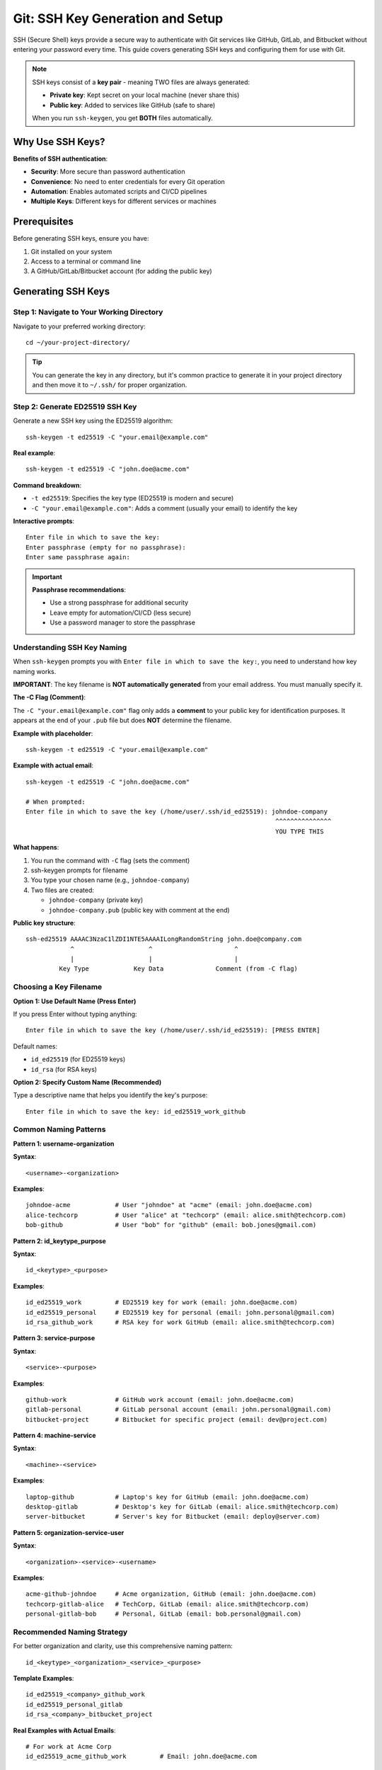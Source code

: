 Git: SSH Key Generation and Setup
====================================

SSH (Secure Shell) keys provide a secure way to authenticate with Git services like GitHub, GitLab, and Bitbucket without entering your password every time. This guide covers generating SSH keys and configuring them for use with Git.

.. note::
    SSH keys consist of a **key pair** - meaning TWO files are always generated:

    - **Private key**: Kept secret on your local machine (never share this)
    - **Public key**: Added to services like GitHub (safe to share)

    When you run ``ssh-keygen``, you get **BOTH** files automatically.

Why Use SSH Keys?
-----------------

**Benefits of SSH authentication**:

- **Security**: More secure than password authentication
- **Convenience**: No need to enter credentials for every Git operation
- **Automation**: Enables automated scripts and CI/CD pipelines
- **Multiple Keys**: Different keys for different services or machines

Prerequisites
-------------

Before generating SSH keys, ensure you have:

1. Git installed on your system
2. Access to a terminal or command line
3. A GitHub/GitLab/Bitbucket account (for adding the public key)

Generating SSH Keys
-------------------

Step 1: Navigate to Your Working Directory
~~~~~~~~~~~~~~~~~~~~~~~~~~~~~~~~~~~~~~~~~~~

Navigate to your preferred working directory::

    cd ~/your-project-directory/

.. tip::
    You can generate the key in any directory, but it's common practice to generate it in your project directory and then move it to ``~/.ssh/`` for proper organization.

Step 2: Generate ED25519 SSH Key
~~~~~~~~~~~~~~~~~~~~~~~~~~~~~~~~~

Generate a new SSH key using the ED25519 algorithm::

    ssh-keygen -t ed25519 -C "your.email@example.com"

**Real example**::

    ssh-keygen -t ed25519 -C "john.doe@acme.com"

**Command breakdown**:

- ``-t ed25519``: Specifies the key type (ED25519 is modern and secure)
- ``-C "your.email@example.com"``: Adds a comment (usually your email) to identify the key

**Interactive prompts**::

    Enter file in which to save the key:
    Enter passphrase (empty for no passphrase):
    Enter same passphrase again:

.. important::
    **Passphrase recommendations**:

    - Use a strong passphrase for additional security
    - Leave empty for automation/CI/CD (less secure)
    - Use a password manager to store the passphrase

Understanding SSH Key Naming
~~~~~~~~~~~~~~~~~~~~~~~~~~~~~

When ``ssh-keygen`` prompts you with ``Enter file in which to save the key:``, you need to understand how key naming works.

**IMPORTANT**: The key filename is **NOT automatically generated** from your email address. You must manually specify it.

**The -C Flag (Comment)**:

The ``-C "your.email@example.com"`` flag only adds a **comment** to your public key for identification purposes. It appears at the end of your ``.pub`` file but does **NOT** determine the filename.

**Example with placeholder**::

    ssh-keygen -t ed25519 -C "your.email@example.com"

**Example with actual email**::

    ssh-keygen -t ed25519 -C "john.doe@acme.com"

    # When prompted:
    Enter file in which to save the key (/home/user/.ssh/id_ed25519): johndoe-company
                                                                       ^^^^^^^^^^^^^^^
                                                                       YOU TYPE THIS

**What happens**:

1. You run the command with ``-C`` flag (sets the comment)
2. ssh-keygen prompts for filename
3. You type your chosen name (e.g., ``johndoe-company``)
4. Two files are created:

   - ``johndoe-company`` (private key)
   - ``johndoe-company.pub`` (public key with comment at the end)

**Public key structure**::

    ssh-ed25519 AAAAC3NzaC1lZDI1NTE5AAAAILongRandomString john.doe@company.com
                ^                    ^                      ^
                |                    |                      |
             Key Type            Key Data              Comment (from -C flag)

Choosing a Key Filename
~~~~~~~~~~~~~~~~~~~~~~~~

**Option 1: Use Default Name (Press Enter)**

If you press Enter without typing anything::

    Enter file in which to save the key (/home/user/.ssh/id_ed25519): [PRESS ENTER]

Default names:

- ``id_ed25519`` (for ED25519 keys)
- ``id_rsa`` (for RSA keys)

**Option 2: Specify Custom Name (Recommended)**

Type a descriptive name that helps you identify the key's purpose::

    Enter file in which to save the key: id_ed25519_work_github

Common Naming Patterns
~~~~~~~~~~~~~~~~~~~~~~

**Pattern 1: username-organization**

**Syntax**::

    <username>-<organization>

**Examples**::

    johndoe-acme            # User "johndoe" at "acme" (email: john.doe@acme.com)
    alice-techcorp          # User "alice" at "techcorp" (email: alice.smith@techcorp.com)
    bob-github              # User "bob" for "github" (email: bob.jones@gmail.com)

**Pattern 2: id_keytype_purpose**

**Syntax**::

    id_<keytype>_<purpose>

**Examples**::

    id_ed25519_work         # ED25519 key for work (email: john.doe@acme.com)
    id_ed25519_personal     # ED25519 key for personal (email: john.personal@gmail.com)
    id_rsa_github_work      # RSA key for work GitHub (email: alice.smith@techcorp.com)

**Pattern 3: service-purpose**

**Syntax**::

    <service>-<purpose>

**Examples**::

    github-work             # GitHub work account (email: john.doe@acme.com)
    gitlab-personal         # GitLab personal account (email: john.personal@gmail.com)
    bitbucket-project       # Bitbucket for specific project (email: dev@project.com)

**Pattern 4: machine-service**

**Syntax**::

    <machine>-<service>

**Examples**::

    laptop-github           # Laptop's key for GitHub (email: john.doe@acme.com)
    desktop-gitlab          # Desktop's key for GitLab (email: alice.smith@techcorp.com)
    server-bitbucket        # Server's key for Bitbucket (email: deploy@server.com)

**Pattern 5: organization-service-user**

**Syntax**::

    <organization>-<service>-<username>

**Examples**::

    acme-github-johndoe     # Acme organization, GitHub (email: john.doe@acme.com)
    techcorp-gitlab-alice   # TechCorp, GitLab (email: alice.smith@techcorp.com)
    personal-gitlab-bob     # Personal, GitLab (email: bob.personal@gmail.com)

Recommended Naming Strategy
~~~~~~~~~~~~~~~~~~~~~~~~~~~~

For better organization and clarity, use this comprehensive naming pattern::

    id_<keytype>_<organization>_<service>_<purpose>

**Template Examples**::

    id_ed25519_<company>_github_work
    id_ed25519_personal_gitlab
    id_rsa_<company>_bitbucket_project

**Real Examples with Actual Emails**::

    # For work at Acme Corp
    id_ed25519_acme_github_work         # Email: john.doe@acme.com

    # For personal projects
    id_ed25519_personal_gitlab          # Email: john.personal@gmail.com

    # For TechCorp Bitbucket
    id_rsa_techcorp_bitbucket_project   # Email: alice.smith@techcorp.com

    # For freelance work
    id_ed25519_freelance_github         # Email: bob.freelance@gmail.com

**Benefits**:

- Easy to identify key type (ed25519, rsa)
- Clear purpose (work, personal, project, freelance)
- Service identification (github, gitlab, bitbucket)
- Organization context (acme, techcorp, company name, personal)

Quick Reference: Placeholder vs Actual Examples
~~~~~~~~~~~~~~~~~~~~~~~~~~~~~~~~~~~~~~~~~~~~~~~~

.. list-table:: Email and Key Name Examples
   :header-rows: 1
   :widths: 25 35 40

   * - **Use Case**
     - **Placeholder Format**
     - **Actual Example**
   * - Work Email
     - ``your.email@example.com``
     - ``john.doe@acme.com``
   * - Personal Email
     - ``your.email@example.com``
     - ``john.personal@gmail.com``
   * - Work Key Name
     - ``id_ed25519_company_github``
     - ``id_ed25519_acme_github_work``
   * - Personal Key Name
     - ``id_ed25519_personal_github``
     - ``id_ed25519_personal_github``
   * - Freelance Key
     - ``id_ed25519_freelance_service``
     - ``id_ed25519_freelance_gitlab``
   * - Multi-account Work
     - ``username-company``
     - ``johndoe-acme``

**When to use placeholders**: In documentation, templates, or when sharing examples publicly.

**When to use actual values**: In your actual SSH key generation commands on your local machine.

Complete Key Generation Example with Custom Name
~~~~~~~~~~~~~~~~~~~~~~~~~~~~~~~~~~~~~~~~~~~~~~~~~

**Full interactive session**::

    $ cd ~/projects/
    $ ssh-keygen -t ed25519 -C "john.doe@acme.com"

    Generating public/private ed25519 key pair.
    Enter file in which to save the key (/home/user/.ssh/id_ed25519): id_ed25519_acme_github
    Enter passphrase (empty for no passphrase): [type strong passphrase]
    Enter same passphrase again: [type same passphrase]

    Your identification has been saved in id_ed25519_acme_github
    Your public key has been saved in id_ed25519_acme_github.pub
    The key fingerprint is:
    SHA256:xxxxxxxxxxxxxxxxxxxxxxxxxxxxxxxxxxxxxxxxxxx john.doe@acme.com
    The key's randomart image is:
    +--[ED25519 256]--+
    |                 |
    |       ...       |
    +----[SHA256]-----+

**Files created**:

- ``id_ed25519_acme_github`` (private key, no extension)
- ``id_ed25519_acme_github.pub`` (public key, .pub extension)

**Public key content example**::

    ssh-ed25519 AAAAC3NzaC1lZDI1NTE5AAAAIM8K7Qi5qT9W... john.doe@acme.com

Notice the email ``john.doe@acme.com`` appears at the end as a comment, but the filename is ``id_ed25519_acme_github`` (what you typed).

.. tip::
    **Best Practice**: Always use descriptive names that indicate:

    1. Key type (ed25519, rsa)
    2. Purpose (work, personal)
    3. Service (github, gitlab, bitbucket)
    4. Organization (company name, personal)

    This makes managing multiple keys much easier!

Real-World Example: Multiple Keys Setup
~~~~~~~~~~~~~~~~~~~~~~~~~~~~~~~~~~~~~~~~

Here's a practical example of setting up multiple SSH keys for different purposes:

**Scenario**: John works at Acme Corp, has personal projects, and does freelance work.

**Key 1: Work GitHub**::

    # Command with actual email
    ssh-keygen -t ed25519 -C "john.doe@acme.com"

    # When prompted for filename, enter:
    id_ed25519_acme_github

    # Result: Used for all Acme Corp work repositories

**Key 2: Personal GitLab**::

    # Command with actual email
    ssh-keygen -t ed25519 -C "john.personal@gmail.com"

    # When prompted for filename, enter:
    id_ed25519_personal_gitlab

    # Result: Used for personal side projects

**Key 3: Freelance Bitbucket**::

    # Command with actual email
    ssh-keygen -t ed25519 -C "john.freelance@gmail.com"

    # When prompted for filename, enter:
    id_ed25519_freelance_bitbucket

    # Result: Used for client projects

**All keys in ~/.ssh/ directory**::

    ~/.ssh/
    ├── id_ed25519_acme_github          (private key for work)
    ├── id_ed25519_acme_github.pub      (public key for work)
    ├── id_ed25519_personal_gitlab      (private key for personal)
    ├── id_ed25519_personal_gitlab.pub  (public key for personal)
    ├── id_ed25519_freelance_bitbucket  (private key for freelance)
    └── id_ed25519_freelance_bitbucket.pub (public key for freelance)

Alternative: Generate RSA SSH Key
~~~~~~~~~~~~~~~~~~~~~~~~~~~~~~~~~~

If your system doesn't support ED25519, use RSA::

    ssh-keygen -t rsa -b 4096 -C "your.email@example.com"

**Real example**::

    ssh-keygen -t rsa -b 4096 -C "alice.smith@techcorp.com"

**Command breakdown**:

- ``-t rsa``: Specifies RSA key type
- ``-b 4096``: Sets key size to 4096 bits (more secure than default 2048)
- ``-C "your.email@example.com"``: Adds identifying comment

.. note::
    **Key type comparison**:

    - **ED25519**: Modern, faster, smaller key size, more secure (recommended)
    - **RSA**: Widely supported, larger key size, older algorithm

Key Generation Output
~~~~~~~~~~~~~~~~~~~~~

After generating the key, you'll see output similar to::

    Your identification has been saved in your-key-name
    Your public key has been saved in your-key-name.pub
    The key fingerprint is:
    SHA256:xxxxxxxxxxxxxxxxxxxxxxxxxxxxxxxxxxxxxxxxxxx your.email@example.com

.. important::
    **ssh-keygen ALWAYS generates TWO files** - a key pair:

    1. **Private key** (no file extension)
    2. **Public key** (with ``.pub`` extension)

**Two files are created**:

- ``your-key-name``: **Private key** (keep secret, NEVER share)
- ``your-key-name.pub``: **Public key** (safe to share, add to Git services)

**Example with actual filenames**:

If you named your key ``id_ed25519_acme_github``, you'll get:

- ``id_ed25519_acme_github`` → Private key
- ``id_ed25519_acme_github.pub`` → Public key

Understanding the Key Pair
~~~~~~~~~~~~~~~~~~~~~~~~~~~

**How the two keys work together**::

    ┌─────────────────────────────────────────────────────────────┐
    │                    SSH Key Pair Generation                  │
    │                                                              │
    │  Command: ssh-keygen -t ed25519 -C "john.doe@acme.com"     │
    └─────────────────────────────────────────────────────────────┘
                                 │
                                 ▼
                    ┌────────────────────────┐
                    │   Generates TWO files  │
                    └────────────────────────┘
                                 │
                 ┌───────────────┴───────────────┐
                 │                               │
                 ▼                               ▼
    ┌────────────────────────┐      ┌────────────────────────┐
    │   PRIVATE KEY          │      │   PUBLIC KEY           │
    │   (No extension)       │      │   (.pub extension)     │
    ├────────────────────────┤      ├────────────────────────┤
    │ File: id_ed25519_acme  │      │ File: id_ed25519_acme  │
    │       _github          │      │       _github.pub      │
    ├────────────────────────┤      ├────────────────────────┤
    │ Location:              │      │ Location:              │
    │ - Keep on your machine │      │ - Add to GitHub        │
    │ - Never share          │      │ - Add to GitLab        │
    │ - Never commit to Git  │      │ - Add to Bitbucket     │
    │ - Store in ~/.ssh/     │      │ - Safe to share        │
    ├────────────────────────┤      ├────────────────────────┤
    │ Permissions: 600       │      │ Permissions: 644       │
    │ (Read/Write for owner) │      │ (Read for everyone)    │
    └────────────────────────┘      └────────────────────────┘

**Key Pair Relationship**:

- The **private key** stays on your computer
- The **public key** goes to GitHub/GitLab/Bitbucket
- They work as a **cryptographic pair** - messages encrypted with the public key can only be decrypted with the private key
- This is why you must **NEVER share** your private key

**What each file contains**:

**Private Key** (``id_ed25519_acme_github``)::

    -----BEGIN OPENSSH PRIVATE KEY-----
    b3BlbnNzaC1rZXktdjEAAAAABG5vbmUAAAAEbm9uZQAAAAAAAAABAAAAMwAAAAtzc2gtZW
    [Many lines of encrypted data]
    -----END OPENSSH PRIVATE KEY-----

**Public Key** (``id_ed25519_acme_github.pub``)::

    ssh-ed25519 AAAAC3NzaC1lZDI1NTE5AAAAILongRandomString john.doe@acme.com

.. tip::
    **Easy way to remember**:

    - ``.pub`` = PUBlic = Share with GitHub/GitLab
    - No extension = PRIVate = Keep secret on your machine

Moving Keys to SSH Directory
-----------------------------

For proper organization and security, move your keys to the ``~/.ssh/`` directory.

Step 1: Create SSH Directory
~~~~~~~~~~~~~~~~~~~~~~~~~~~~~

Create the ``.ssh`` directory if it doesn't exist::

    mkdir -p ~/.ssh

Step 2: Move Keys to SSH Directory
~~~~~~~~~~~~~~~~~~~~~~~~~~~~~~~~~~~

Move both the private and public keys::

    mv ~/your-project-directory/your-key-name ~/.ssh/
    mv ~/your-project-directory/your-key-name.pub ~/.ssh/

**Real example** (moving both files)::

    # Move BOTH the private key AND public key
    mv ~/projects/id_ed25519_acme_github ~/.ssh/
    mv ~/projects/id_ed25519_acme_github.pub ~/.ssh/

.. important::
    You must move **BOTH files** (the private key and the .pub public key). Both are required for SSH authentication to work properly.

Step 3: Set Proper Permissions
~~~~~~~~~~~~~~~~~~~~~~~~~~~~~~~

Set secure permissions on **BOTH** keys::

    chmod 600 ~/.ssh/your-key-name
    chmod 644 ~/.ssh/your-key-name.pub

**Real example** (setting permissions on both files)::

    # Set permissions on PRIVATE key (more restrictive)
    chmod 600 ~/.ssh/id_ed25519_acme_github

    # Set permissions on PUBLIC key (less restrictive)
    chmod 644 ~/.ssh/id_ed25519_acme_github.pub

**Permission breakdown**:

- ``600`` (private key): Owner can read/write, no one else can access
- ``644`` (public key): Owner can read/write, others can only read

.. warning::
    **Security critical**: Private keys must have restrictive permissions (600). SSH will refuse to use keys with overly permissive permissions.

Adding Key to SSH Agent
------------------------

The SSH agent manages your SSH keys and remembers your passphrase during your session.

Step 1: Start SSH Agent
~~~~~~~~~~~~~~~~~~~~~~~~

Start the SSH agent in the background::

    eval "$(ssh-agent -s)"

**Expected output**::

    Agent pid 12345

.. tip::
    The agent is usually already running. This command is safe to run multiple times.

Step 2: Add Key to Agent
~~~~~~~~~~~~~~~~~~~~~~~~~

Add your private key to the SSH agent::

    ssh-add ~/.ssh/your-key-name

**If you set a passphrase**, you'll be prompted to enter it::

    Enter passphrase for ~/.ssh/your-key-name:

Step 3: Verify Key is Loaded
~~~~~~~~~~~~~~~~~~~~~~~~~~~~~

List all keys currently loaded in the agent::

    ssh-add -l

**Expected output**::

    256 SHA256:xxxxxxxxxxxxxxxxxxxxxxxxxxxxxxxxxxxxxxxxxxx your.email@example.com (ED25519)

Additional SSH Agent Commands
~~~~~~~~~~~~~~~~~~~~~~~~~~~~~~

**List all loaded keys with full public key**::

    ssh-add -L

**Remove specific key from agent**::

    ssh-add -d ~/.ssh/your-key-name

**Remove all keys from agent**::

    ssh-add -D

Adding Public Key to GitHub
----------------------------

Now that your SSH key is generated and loaded, add the public key to GitHub.

Step 1: Copy Public Key to Clipboard
~~~~~~~~~~~~~~~~~~~~~~~~~~~~~~~~~~~~~

**Linux (using xclip)**:

First, install xclip if not already installed::

    sudo apt install -y xclip

Copy the public key::

    xclip -selection clipboard < ~/.ssh/your-key-name.pub

**Linux (using cat)**::

    cat ~/.ssh/your-key-name.pub

Then manually copy the output.

**macOS**::

    pbcopy < ~/.ssh/your-key-name.pub

**Windows (Git Bash)**::

    clip < ~/.ssh/your-key-name.pub

Step 2: Add Key to GitHub
~~~~~~~~~~~~~~~~~~~~~~~~~~

1. Open GitHub in your browser and log in
2. Click your profile photo (top-right) → **Settings**
3. In the left sidebar, click **SSH and GPG keys**
4. Click **New SSH key** or **Add SSH key**
5. In the "Title" field, add a descriptive label (e.g., "Work Laptop" or "Personal Desktop")
6. In the "Key" field, paste your public key (entire line starting with ``ssh-ed25519`` or ``ssh-rsa``)
7. Click **Add SSH key**
8. If prompted, confirm your GitHub password

.. important::
    **Public key format**: The key should be one long line starting with ``ssh-ed25519`` or ``ssh-rsa``, followed by the key data, and ending with your email comment.

Step 3: Test GitHub Connection
~~~~~~~~~~~~~~~~~~~~~~~~~~~~~~~

Test your SSH connection to GitHub::

    ssh -T git@github.com

**First-time connection**: You'll see a message about host authenticity::

    The authenticity of host 'github.com (IP_ADDRESS)' can't be established.
    ED25519 key fingerprint is SHA256:xxxxxxxxxxxxxxxxxxxxxxxxxxxxxxxxxxxxxxxxx.
    Are you sure you want to continue connecting (yes/no/[fingerprint])?

Type ``yes`` and press Enter.

**Expected success message**::

    Hi username! You've successfully authenticated, but GitHub does not provide shell access.

.. note::
    The "does not provide shell access" message is normal and means your SSH key is working correctly.

Adding Public Key to GitLab
----------------------------

Step 1: Copy Public Key
~~~~~~~~~~~~~~~~~~~~~~~~

Copy your public key using one of the methods described in the GitHub section.

Step 2: Add Key to GitLab
~~~~~~~~~~~~~~~~~~~~~~~~~~

1. Open GitLab in your browser and log in
2. Click your profile picture (top-right) → **Preferences**
3. In the left sidebar, click **SSH Keys**
4. Paste your public key in the "Key" text box
5. Add a descriptive title in the "Title" field
6. Optionally set an expiration date
7. Click **Add key**

Step 3: Test GitLab Connection
~~~~~~~~~~~~~~~~~~~~~~~~~~~~~~~

Test your SSH connection to GitLab::

    ssh -T git@gitlab.com

**Expected success message**::

    Welcome to GitLab, @username!

Adding Public Key to Bitbucket
-------------------------------

Step 1: Copy Public Key
~~~~~~~~~~~~~~~~~~~~~~~~

Copy your public key using one of the methods described earlier.

Step 2: Add Key to Bitbucket
~~~~~~~~~~~~~~~~~~~~~~~~~~~~~

1. Open Bitbucket in your browser and log in
2. Click your profile avatar (bottom-left) → **Personal settings**
3. In the left sidebar, click **SSH keys**
4. Click **Add key**
5. Paste your public key in the "Key" text box
6. Add a descriptive label
7. Click **Add key**

Step 3: Test Bitbucket Connection
~~~~~~~~~~~~~~~~~~~~~~~~~~~~~~~~~~

Test your SSH connection to Bitbucket::

    ssh -T git@bitbucket.org

**Expected success message**::

    authenticated via ssh key.
    You can use git to connect to Bitbucket.

Using SSH Keys with Git
-----------------------

Clone Repository with SSH
~~~~~~~~~~~~~~~~~~~~~~~~~~

When cloning a repository, use the SSH URL instead of HTTPS::

    git clone git@github.com:username/repository.git

Change Existing Repository to SSH
~~~~~~~~~~~~~~~~~~~~~~~~~~~~~~~~~~

If you already have a repository cloned with HTTPS, change it to SSH::

    git remote set-url origin git@github.com:username/repository.git

Verify the remote URL::

    git remote -v

**Expected output**::

    origin  git@github.com:username/repository.git (fetch)
    origin  git@github.com:username/repository.git (push)

Managing Multiple SSH Keys
---------------------------

If you have multiple SSH keys for different services or accounts, configure SSH to use the right key for each service.

Create SSH Config File
~~~~~~~~~~~~~~~~~~~~~~

Create or edit the SSH config file::

    nano ~/.ssh/config

Add Configuration for Each Service
~~~~~~~~~~~~~~~~~~~~~~~~~~~~~~~~~~~

**Example configuration**::

    # GitHub Work Account
    Host github.com-work
        HostName github.com
        User git
        IdentityFile ~/.ssh/id_ed25519_work
        IdentitiesOnly yes

    # GitHub Personal Account
    Host github.com-personal
        HostName github.com
        User git
        IdentityFile ~/.ssh/id_ed25519_personal
        IdentitiesOnly yes

    # GitLab
    Host gitlab.com
        HostName gitlab.com
        User git
        IdentityFile ~/.ssh/id_ed25519_gitlab
        IdentitiesOnly yes

    # Bitbucket
    Host bitbucket.org
        HostName bitbucket.org
        User git
        IdentityFile ~/.ssh/id_ed25519_bitbucket
        IdentitiesOnly yes

**Configuration explanation**:

- ``Host``: Alias you'll use in Git commands
- ``HostName``: Actual hostname of the service
- ``User``: Always ``git`` for Git services
- ``IdentityFile``: Path to your private key
- ``IdentitiesOnly``: Only use specified key (prevents trying other keys)

Using Different Keys
~~~~~~~~~~~~~~~~~~~~

Clone using specific host alias::

    git clone git@github.com-work:username/work-repo.git
    git clone git@github.com-personal:username/personal-repo.git

Set Proper Permissions on Config
~~~~~~~~~~~~~~~~~~~~~~~~~~~~~~~~~

::

    chmod 600 ~/.ssh/config

Security Best Practices
-----------------------

1. **Never share private keys**

   - Private keys should never leave your machine
   - Don't email, message, or commit them to repositories

2. **Use strong passphrases**

   - Protect private keys with strong passphrases
   - Use a password manager to store passphrases

3. **Set correct permissions**

   - Private keys: ``chmod 600``
   - Public keys: ``chmod 644``
   - SSH directory: ``chmod 700 ~/.ssh``

4. **Use different keys for different purposes**

   - Separate keys for work and personal accounts
   - Different keys for different machines

5. **Regularly rotate keys**

   - Generate new keys periodically
   - Remove old keys from services when no longer needed

6. **Add expiration dates**

   - Some services allow setting expiration dates on SSH keys
   - Helps enforce key rotation policies

7. **Keep private keys secure**

   - Never store in cloud storage
   - Never commit to version control
   - Encrypt your disk/home directory

8. **Monitor key usage**

   - Regularly review authorized keys on services
   - Remove unused or unknown keys

Troubleshooting
---------------

Permission Denied (publickey)
~~~~~~~~~~~~~~~~~~~~~~~~~~~~~

**Error**::

    git@github.com: Permission denied (publickey).

**Solutions**:

1. Verify SSH key is added to GitHub/GitLab/Bitbucket
2. Check SSH agent is running and key is loaded::

       ssh-add -l

3. Test SSH connection::

       ssh -T git@github.com

4. Ensure you're using SSH URL, not HTTPS::

       git remote -v

5. Check SSH key permissions::

       ls -la ~/.ssh/

Bad Permissions
~~~~~~~~~~~~~~~

**Error**::

    Permissions 0644 for '~/.ssh/id_ed25519' are too open.

**Solution**: Fix private key permissions::

    chmod 600 ~/.ssh/id_ed25519

Could Not Open a Connection to Your Authentication Agent
~~~~~~~~~~~~~~~~~~~~~~~~~~~~~~~~~~~~~~~~~~~~~~~~~~~~~~~~~

**Error**::

    Could not open a connection to your authentication agent.

**Solution**: Start SSH agent::

    eval "$(ssh-agent -s)"
    ssh-add ~/.ssh/your-key-name

Wrong Key Being Used
~~~~~~~~~~~~~~~~~~~~

**Problem**: SSH is using the wrong key for a service.

**Solution**: Create or update ``~/.ssh/config`` with specific ``IdentityFile`` directives (see "Managing Multiple SSH Keys" section).

Host Key Verification Failed
~~~~~~~~~~~~~~~~~~~~~~~~~~~~~

**Error**::

    Host key verification failed.

**Solution**: Remove the old host key and try again::

    ssh-keygen -R github.com
    ssh -T git@github.com

Type ``yes`` when prompted about host authenticity.

Key Not Loading on System Restart
~~~~~~~~~~~~~~~~~~~~~~~~~~~~~~~~~~

**Problem**: SSH keys need to be added to agent after every restart.

**Solution**: Add to shell startup file (``~/.bashrc`` or ``~/.zshrc``)::

    # Start SSH agent and add keys
    if [ -z "$SSH_AUTH_SOCK" ]; then
        eval "$(ssh-agent -s)"
        ssh-add ~/.ssh/your-key-name
    fi

Frequently Asked Questions (FAQ)
---------------------------------

Does ssh-keygen generate both public and private keys?
~~~~~~~~~~~~~~~~~~~~~~~~~~~~~~~~~~~~~~~~~~~~~~~~~~~~~~~

**Yes!** When you run ``ssh-keygen``, it **ALWAYS generates TWO files**:

1. **Private key** (no extension) - e.g., ``id_ed25519_acme_github``
2. **Public key** (with ``.pub`` extension) - e.g., ``id_ed25519_acme_github.pub``

You never have to generate them separately. One ``ssh-keygen`` command creates both.

Which key do I upload to GitHub/GitLab?
~~~~~~~~~~~~~~~~~~~~~~~~~~~~~~~~~~~~~~~~

Upload the **PUBLIC key** (the file ending in ``.pub``).

**Example**::

    # Copy the PUBLIC key (the .pub file)
    cat ~/.ssh/id_ed25519_acme_github.pub

**NEVER** upload the private key (the one without ``.pub``).

What happens to the private key?
~~~~~~~~~~~~~~~~~~~~~~~~~~~~~~~~~

The **private key** stays on your computer in the ``~/.ssh/`` directory. You:

- Add it to ssh-agent: ``ssh-add ~/.ssh/your-key-name``
- Set permissions to 600: ``chmod 600 ~/.ssh/your-key-name``
- **NEVER** share it, upload it, or commit it to Git

Do I need both files for SSH to work?
~~~~~~~~~~~~~~~~~~~~~~~~~~~~~~~~~~~~~~

**Yes!** Both files must exist:

- **Private key**: On your local machine in ``~/.ssh/``
- **Public key**: On GitHub/GitLab/Bitbucket

They work as a **cryptographic pair**. If you delete either one, SSH authentication will fail.

Can I regenerate the public key from the private key?
~~~~~~~~~~~~~~~~~~~~~~~~~~~~~~~~~~~~~~~~~~~~~~~~~~~~~~

**Yes**, but it's not recommended. If you lose your ``.pub`` file, you can regenerate it::

    ssh-keygen -y -f ~/.ssh/your-private-key > ~/.ssh/your-private-key.pub

However, it's better to keep both original files from the initial generation.

How many key pairs can I have?
~~~~~~~~~~~~~~~~~~~~~~~~~~~~~~~

**As many as you want!** You can create separate key pairs for:

- Different services (GitHub, GitLab, Bitbucket)
- Different accounts (work, personal, freelance)
- Different machines (laptop, desktop, server)

Example: You might have::

    ~/.ssh/id_ed25519_work_github          (private)
    ~/.ssh/id_ed25519_work_github.pub      (public)
    ~/.ssh/id_ed25519_personal_gitlab      (private)
    ~/.ssh/id_ed25519_personal_gitlab.pub  (public)
    ~/.ssh/id_ed25519_freelance_bitbucket  (private)
    ~/.ssh/id_ed25519_freelance_bitbucket.pub (public)

That's **6 files** total (3 key pairs).

Listing All SSH Keys
--------------------

List All Keys in SSH Directory
~~~~~~~~~~~~~~~~~~~~~~~~~~~~~~~

::

    ls -la ~/.ssh/

**Example output showing key pairs**::

    -rw------- 1 user user  464 Oct 31 10:00 id_ed25519_acme_github
    -rw-r--r-- 1 user user  103 Oct 31 10:00 id_ed25519_acme_github.pub
    -rw------- 1 user user  464 Oct 31 11:00 id_ed25519_personal_gitlab
    -rw-r--r-- 1 user user  103 Oct 31 11:00 id_ed25519_personal_gitlab.pub

Notice each key pair has two files (one with ``.pub``, one without).

View Public Key Content
~~~~~~~~~~~~~~~~~~~~~~~~

::

    cat ~/.ssh/your-key-name.pub

View Key Fingerprint
~~~~~~~~~~~~~~~~~~~~~

::

    ssh-keygen -lf ~/.ssh/your-key-name.pub

**Example output**::

    256 SHA256:xxxxxxxxxxxxxxxxxxxxxxxxxxxxxxxxxxxxxxxxxxx your.email@example.com (ED25519)

List Keys on GitHub
~~~~~~~~~~~~~~~~~~~

View your SSH keys on GitHub:

1. Go to GitHub → Settings → SSH and GPG keys
2. View all added keys with their titles and fingerprints

Removing SSH Keys
-----------------

Remove Key from SSH Agent
~~~~~~~~~~~~~~~~~~~~~~~~~~

**Remove specific key**::

    ssh-add -d ~/.ssh/your-key-name

**Remove all keys**::

    ssh-add -D

Delete Key Files
~~~~~~~~~~~~~~~~

::

    rm ~/.ssh/your-key-name
    rm ~/.ssh/your-key-name.pub

.. warning::
    Make sure the key is removed from all services (GitHub, GitLab, etc.) before deleting the files.

Remove Key from GitHub
~~~~~~~~~~~~~~~~~~~~~~~

1. Go to GitHub → Settings → SSH and GPG keys
2. Find the key you want to remove
3. Click **Delete**
4. Confirm deletion

Quick Reference Commands
------------------------

**Generate ED25519 key**::

    ssh-keygen -t ed25519 -C "your.email@example.com"

**Generate RSA key**::

    ssh-keygen -t rsa -b 4096 -C "your.email@example.com"

**Start SSH agent**::

    eval "$(ssh-agent -s)"

**Add key to agent**::

    ssh-add ~/.ssh/your-key-name

**List loaded keys**::

    ssh-add -l

**Copy public key (Linux)**::

    xclip -selection clipboard < ~/.ssh/your-key-name.pub

**Test GitHub connection**::

    ssh -T git@github.com

**Test GitLab connection**::

    ssh -T git@gitlab.com

**Test Bitbucket connection**::

    ssh -T git@bitbucket.org

**Change remote to SSH**::

    git remote set-url origin git@github.com:username/repository.git

**View remote URLs**::

    git remote -v

**Set key permissions**::

    chmod 600 ~/.ssh/your-key-name
    chmod 644 ~/.ssh/your-key-name.pub

Additional Resources
--------------------

Official Documentation
~~~~~~~~~~~~~~~~~~~~~~~

- **GitHub SSH Keys**: https://docs.github.com/en/authentication/connecting-to-github-with-ssh
- **GitLab SSH Keys**: https://docs.gitlab.com/ee/user/ssh.html
- **Bitbucket SSH Keys**: https://support.atlassian.com/bitbucket-cloud/docs/set-up-an-ssh-key/
- **OpenSSH Manual**: https://www.openssh.com/manual.html

Key Management Tools
~~~~~~~~~~~~~~~~~~~~

- **ssh-keygen**: Generate and manage SSH keys
- **ssh-agent**: Manage SSH keys and passphrases
- **ssh-add**: Add keys to SSH agent
- **keychain**: Manage SSH and GPG keys (advanced)

Best Practices Summary
----------------------

1. Use ED25519 keys (modern and secure)
2. Always protect private keys with strong passphrases
3. Set correct permissions (600 for private, 644 for public)
4. Use SSH agent to avoid entering passphrase repeatedly
5. Organize keys in ``~/.ssh/`` directory
6. Use descriptive names when adding keys to services
7. Create SSH config for multiple keys/services
8. Regularly audit and rotate SSH keys
9. Never commit private keys to version control
10. Test SSH connection after adding keys to services
